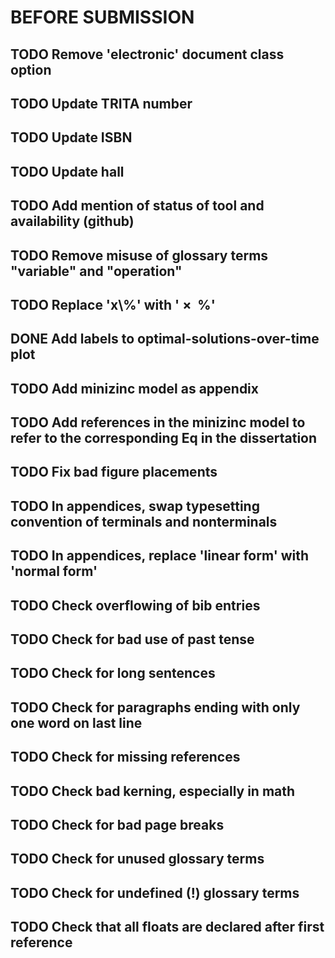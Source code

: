 * BEFORE SUBMISSION
** TODO Remove 'electronic' document class option
** TODO Update TRITA number
** TODO Update ISBN
** TODO Update hall
** TODO Add mention of status of tool and availability (github)
** TODO Remove misuse of glossary terms "variable" and "operation"
** TODO Replace 'x\%' with '\SI{x}{\percent}'
** DONE Add labels to optimal-solutions-over-time plot
** TODO Add minizinc model as appendix
** TODO Add references in the minizinc model to refer to the corresponding Eq in the dissertation
** TODO Fix bad figure placements
** TODO In appendices, swap typesetting convention of terminals and nonterminals
** TODO In appendices, replace 'linear form' with 'normal form'
** TODO Check overflowing of bib entries
** TODO Check for bad use of past tense
** TODO Check for long sentences
** TODO Check for paragraphs ending with only one word on last line
** TODO Check for missing references
** TODO Check bad kerning, especially in math
** TODO Check for bad page breaks
** TODO Check for unused glossary terms
** TODO Check for undefined (!) glossary terms
** TODO Check that all floats are declared after first reference
